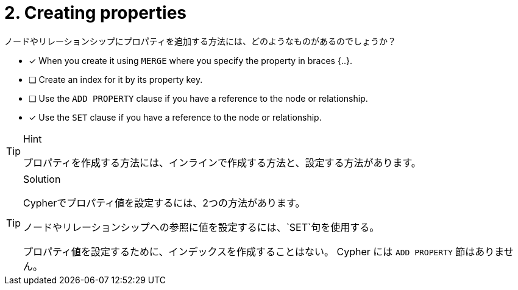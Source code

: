 [.question,role=multiple_choice]
= 2. Creating properties

ノードやリレーションシップにプロパティを追加する方法には、どのようなものがあるのでしょうか？

* [x] When you create it using `MERGE` where you specify the property in braces {..}.
* [ ] Create an index for it by its property key.
* [ ] Use the `ADD PROPERTY` clause if you have a reference to the node or relationship.
* [x] Use the `SET` clause if you have a reference to the node or relationship.


[TIP,role=hint]
.Hint
====
プロパティを作成する方法には、インラインで作成する方法と、設定する方法があります。
====

[TIP,role=solution]
.Solution
====
Cypherでプロパティ値を設定するには、2つの方法があります。

.ノードやリレーションシップを作成する際に、{...}の中にプロパティ値を指定する。
.ノードやリレーションシップへの参照に値を設定するには、`SET`句を使用する。

プロパティ値を設定するために、インデックスを作成することはない。
Cypher には `ADD PROPERTY` 節はありません。
====